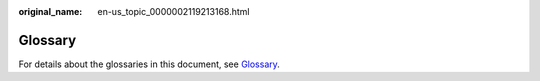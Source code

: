 :original_name: en-us_topic_0000002119213168.html

.. _en-us_topic_0000002119213168:

Glossary
========

For details about the glossaries in this document, see `Glossary <https://docs.otc.t-systems.com/en-us/glossary/index.html>`__.
